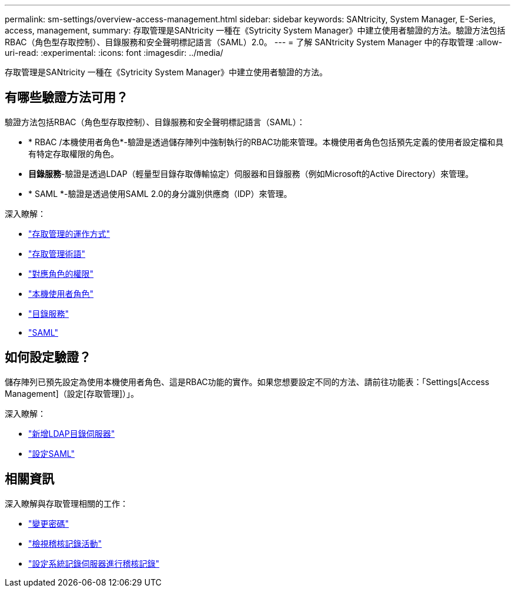---
permalink: sm-settings/overview-access-management.html 
sidebar: sidebar 
keywords: SANtricity, System Manager, E-Series, access, management, 
summary: 存取管理是SANtricity 一種在《Sytricity System Manager》中建立使用者驗證的方法。驗證方法包括RBAC（角色型存取控制）、目錄服務和安全聲明標記語言（SAML）2.0。 
---
= 了解 SANtricity System Manager 中的存取管理
:allow-uri-read: 
:experimental: 
:icons: font
:imagesdir: ../media/


[role="lead"]
存取管理是SANtricity 一種在《Sytricity System Manager》中建立使用者驗證的方法。



== 有哪些驗證方法可用？

驗證方法包括RBAC（角色型存取控制）、目錄服務和安全聲明標記語言（SAML）：

* * RBAC /本機使用者角色*-驗證是透過儲存陣列中強制執行的RBAC功能來管理。本機使用者角色包括預先定義的使用者設定檔和具有特定存取權限的角色。
* *目錄服務*-驗證是透過LDAP（輕量型目錄存取傳輸協定）伺服器和目錄服務（例如Microsoft的Active Directory）來管理。
* * SAML *-驗證是透過使用SAML 2.0的身分識別供應商（IDP）來管理。


深入瞭解：

* link:how-access-management-works.html["存取管理的運作方式"]
* link:access-management-terminology.html["存取管理術語"]
* link:permissions-for-mapped-roles.html["對應角色的權限"]
* link:access-management-with-local-user-roles.html["本機使用者角色"]
* link:access-management-with-directory-services.html["目錄服務"]
* link:access-management-with-saml.html["SAML"]




== 如何設定驗證？

儲存陣列已預先設定為使用本機使用者角色、這是RBAC功能的實作。如果您想要設定不同的方法、請前往功能表：「Settings[Access Management]（設定[存取管理]）」。

深入瞭解：

* link:add-directory-server.html["新增LDAP目錄伺服器"]
* link:configure-saml.html["設定SAML"]




== 相關資訊

深入瞭解與存取管理相關的工作：

* link:change-passwords.html["變更密碼"]
* link:view-audit-log-activity.html["檢視稽核記錄活動"]
* link:configure-syslog-server-for-audit-logs.html["設定系統記錄伺服器進行稽核記錄"]

